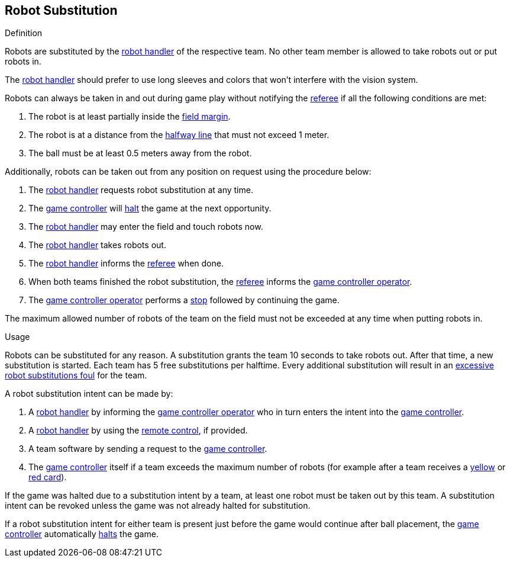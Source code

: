 == Robot Substitution
.Definition
Robots are substituted by the <<Robot Handler, robot handler>> of the respective team. No other team member is allowed to take robots out or put robots in.

The <<Robot Handler, robot handler>> should prefer to use long sleeves and colors that won't interfere with the vision system.

Robots can always be taken in and out during game play without notifying the <<Referee, referee>> if all the following conditions are met:

. The robot is at least partially inside the <<Field Surface, field margin>>.
. The robot is at a distance from the <<Halfway Line, halfway line>> that must not exceed 1 meter.
. The ball must be at least 0.5 meters away from the robot.

Additionally, robots can be taken out from any position on request using the procedure below:

. The <<Robot Handler, robot handler>> requests robot substitution at any time.
. The <<Game Controller, game controller>> will <<Halt, halt>> the game at the next opportunity.
. The <<Robot Handler, robot handler>> may enter the field and touch robots now.
. The <<Robot Handler, robot handler>> takes robots out.
. The <<Robot Handler, robot handler>> informs the <<Referee, referee>> when done.
. When both teams finished the robot substitution, the <<Referee, referee>> informs the <<Game Controller Operator, game controller operator>>.
. The <<Game Controller Operator, game controller operator>> performs a <<Stop, stop>> followed by continuing the game.

The maximum allowed number of robots of the team on the field must not be exceeded at any time when putting robots in.

.Usage
Robots can be substituted for any reason.
A substitution grants the team 10 seconds to take robots out. After that time, a new substitution is started.
Each team has 5 free substitutions per halftime.
Every additional substitution will result in an <<Excessive Robot Substitutions, excessive robot substitutions foul>> for the team.

A robot substitution intent can be made by:

. A <<Robot Handler, robot handler>> by informing the <<Game Controller Operator, game controller operator>> who in turn enters the intent into the <<Game Controller, game controller>>.
. A <<Robot Handler, robot handler>> by using the <<Remote Control, remote control>>, if provided.
. A team software by sending a request to the <<Game Controller, game controller>>.
. The <<Game Controller, game controller>> itself if a team exceeds the maximum number of robots (for example after a team receives a <<Yellow Card, yellow>> or <<Red Card, red card>>).

If the game was halted due to a substitution intent by a team, at least one robot must be taken out by this team. A substitution intent can be revoked unless the game was not already halted for substitution.

If a robot substitution intent for either team is present just before the game would continue after ball placement, the <<Game Controller, game controller>> automatically <<Halt, halts>> the game.
